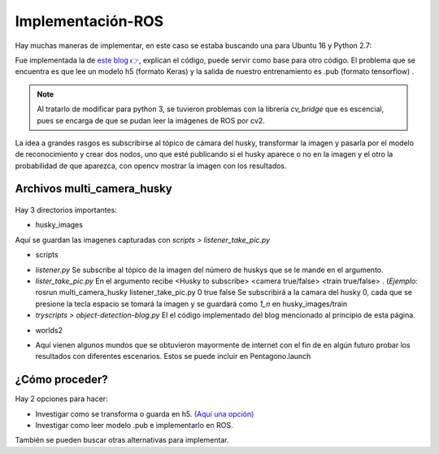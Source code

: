 =====================================
Implementación-ROS
=====================================

Hay muchas maneras de implementar, en este caso se estaba buscando una para Ubuntu 16 y Python 2.7:

Fue implementada la de  `este blog 👉 <https://projectsfromtech.blogspot.com/2017/10/visual-object-recognition-in-ros-using.html>`_, 
explican el código, puede servir como base para otro código. El problema que se encuentra es que lee un modelo h5 (formato Keras) y la salida de nuestro entrenamiento es .pub (formato tensorflow) .

.. note:: 
 Al tratarlo de modificar para python 3, se tuvieron problemas con la librería *cv_bridge* que es escencial, pues se encarga de que se pudan leer la imágenes de ROS por cv2.

La idea a grandes rasgos es subscribirse al tópico de cámara del husky, transformar la imagen y pasarla por el modelo de reconocimiento
y crear dos nodos, uno que esté publicando si el husky aparece o no en la imagen y el otro la probabilidad de que aparezca,
con opencv mostrar la imagen con los resultados. 

Archivos multi_camera_husky
==============================
.. figure:: img/multi_camera_husky.png
    :width: 1000px
    :align: center

    
Hay 3 directorios importantes:

* husky_images

Aquí se guardan las imagenes capturadas con *scripts > listener_take_pic.py*  

* scripts

- *listener.py* Se subscribe al tópico de la imagen del número de huskys que se le mande en el argumento.
- *lister_take_pic.py* En el argumento recibe <Husky to subscribe> <camera true/false> <train true/false> . (*Ejemplo:* rosrun multi_camera_husky listener_take_pic.py 0 true false Se subscribirá a la camara del husky 0, cada que se presione la tecla espacio se tomará la imagen y se guardará como *1_n* en husky_images/train
- *tryscripts > object-detection-blog.py* El el código implementado del blog mencionado al principio de esta página.

* worlds2

- Aquí vienen algunos mundos que se obtuvieron mayormente de internet con el fin de en algún futuro probar los resultados con diferentes escenarios. Estos se puede incluir en Pentagono.launch



¿Cómo proceder?
=================

Hay 2 opciones para hacer:

* Investigar como se  transforma o guarda en h5. `(Aquí una opción) <https://stackoverflow.com/questions/59375679/tensorflow-pb-format-to-keras-h5>`_
* Investigar como leer modelo .pub e implementarlo en ROS.

 

También se pueden buscar otras alternativas para implementar.
